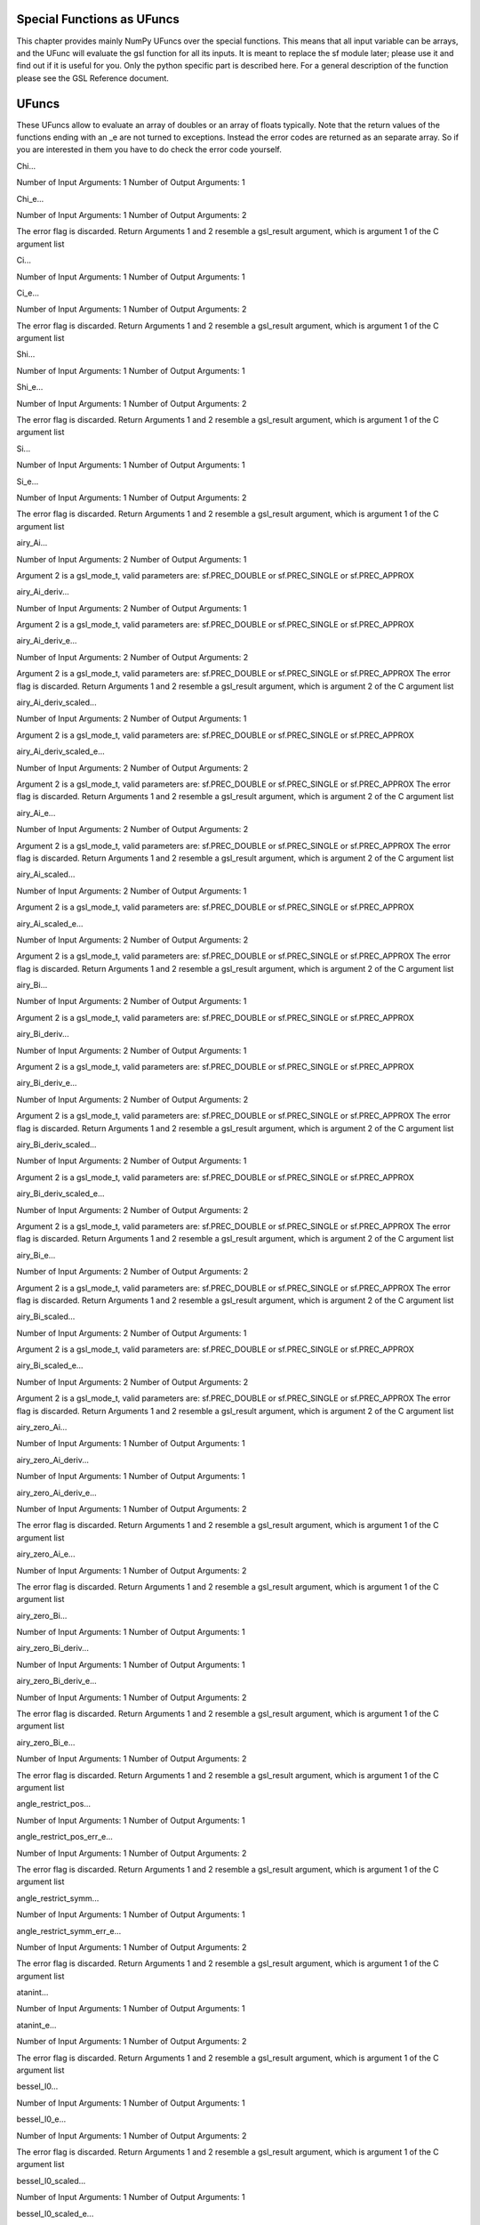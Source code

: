 Special Functions as UFuncs
---------------------------

This chapter provides mainly NumPy UFuncs over the special functions.
This means that all input variable can be arrays, and the UFunc will
evaluate the gsl function for all its inputs. It is meant to replace the
sf module later; please use it and find out if it is useful for you.
Only the python specific part is described here. For a general
description of the function please see the GSL Reference document.

UFuncs
------

These UFuncs allow to evaluate an array of doubles or an array of floats
typically. Note that the return values of the functions ending with an
\_e are not turned to exceptions. Instead the error codes are returned
as an separate array. So if you are interested in them you have to do
check the error code yourself.

Chi...

Number of Input Arguments: 1 Number of Output Arguments: 1

Chi\_e...

Number of Input Arguments: 1 Number of Output Arguments: 2

The error flag is discarded. Return Arguments 1 and 2 resemble a
gsl\_result argument, which is argument 1 of the C argument list

Ci...

Number of Input Arguments: 1 Number of Output Arguments: 1

Ci\_e...

Number of Input Arguments: 1 Number of Output Arguments: 2

The error flag is discarded. Return Arguments 1 and 2 resemble a
gsl\_result argument, which is argument 1 of the C argument list

Shi...

Number of Input Arguments: 1 Number of Output Arguments: 1

Shi\_e...

Number of Input Arguments: 1 Number of Output Arguments: 2

The error flag is discarded. Return Arguments 1 and 2 resemble a
gsl\_result argument, which is argument 1 of the C argument list

Si...

Number of Input Arguments: 1 Number of Output Arguments: 1

Si\_e...

Number of Input Arguments: 1 Number of Output Arguments: 2

The error flag is discarded. Return Arguments 1 and 2 resemble a
gsl\_result argument, which is argument 1 of the C argument list

airy\_Ai...

Number of Input Arguments: 2 Number of Output Arguments: 1

Argument 2 is a gsl\_mode\_t, valid parameters are: sf.PREC\_DOUBLE or
sf.PREC\_SINGLE or sf.PREC\_APPROX

airy\_Ai\_deriv...

Number of Input Arguments: 2 Number of Output Arguments: 1

Argument 2 is a gsl\_mode\_t, valid parameters are: sf.PREC\_DOUBLE or
sf.PREC\_SINGLE or sf.PREC\_APPROX

airy\_Ai\_deriv\_e...

Number of Input Arguments: 2 Number of Output Arguments: 2

Argument 2 is a gsl\_mode\_t, valid parameters are: sf.PREC\_DOUBLE or
sf.PREC\_SINGLE or sf.PREC\_APPROX The error flag is discarded. Return
Arguments 1 and 2 resemble a gsl\_result argument, which is argument 2
of the C argument list

airy\_Ai\_deriv\_scaled...

Number of Input Arguments: 2 Number of Output Arguments: 1

Argument 2 is a gsl\_mode\_t, valid parameters are: sf.PREC\_DOUBLE or
sf.PREC\_SINGLE or sf.PREC\_APPROX

airy\_Ai\_deriv\_scaled\_e...

Number of Input Arguments: 2 Number of Output Arguments: 2

Argument 2 is a gsl\_mode\_t, valid parameters are: sf.PREC\_DOUBLE or
sf.PREC\_SINGLE or sf.PREC\_APPROX The error flag is discarded. Return
Arguments 1 and 2 resemble a gsl\_result argument, which is argument 2
of the C argument list

airy\_Ai\_e...

Number of Input Arguments: 2 Number of Output Arguments: 2

Argument 2 is a gsl\_mode\_t, valid parameters are: sf.PREC\_DOUBLE or
sf.PREC\_SINGLE or sf.PREC\_APPROX The error flag is discarded. Return
Arguments 1 and 2 resemble a gsl\_result argument, which is argument 2
of the C argument list

airy\_Ai\_scaled...

Number of Input Arguments: 2 Number of Output Arguments: 1

Argument 2 is a gsl\_mode\_t, valid parameters are: sf.PREC\_DOUBLE or
sf.PREC\_SINGLE or sf.PREC\_APPROX

airy\_Ai\_scaled\_e...

Number of Input Arguments: 2 Number of Output Arguments: 2

Argument 2 is a gsl\_mode\_t, valid parameters are: sf.PREC\_DOUBLE or
sf.PREC\_SINGLE or sf.PREC\_APPROX The error flag is discarded. Return
Arguments 1 and 2 resemble a gsl\_result argument, which is argument 2
of the C argument list

airy\_Bi...

Number of Input Arguments: 2 Number of Output Arguments: 1

Argument 2 is a gsl\_mode\_t, valid parameters are: sf.PREC\_DOUBLE or
sf.PREC\_SINGLE or sf.PREC\_APPROX

airy\_Bi\_deriv...

Number of Input Arguments: 2 Number of Output Arguments: 1

Argument 2 is a gsl\_mode\_t, valid parameters are: sf.PREC\_DOUBLE or
sf.PREC\_SINGLE or sf.PREC\_APPROX

airy\_Bi\_deriv\_e...

Number of Input Arguments: 2 Number of Output Arguments: 2

Argument 2 is a gsl\_mode\_t, valid parameters are: sf.PREC\_DOUBLE or
sf.PREC\_SINGLE or sf.PREC\_APPROX The error flag is discarded. Return
Arguments 1 and 2 resemble a gsl\_result argument, which is argument 2
of the C argument list

airy\_Bi\_deriv\_scaled...

Number of Input Arguments: 2 Number of Output Arguments: 1

Argument 2 is a gsl\_mode\_t, valid parameters are: sf.PREC\_DOUBLE or
sf.PREC\_SINGLE or sf.PREC\_APPROX

airy\_Bi\_deriv\_scaled\_e...

Number of Input Arguments: 2 Number of Output Arguments: 2

Argument 2 is a gsl\_mode\_t, valid parameters are: sf.PREC\_DOUBLE or
sf.PREC\_SINGLE or sf.PREC\_APPROX The error flag is discarded. Return
Arguments 1 and 2 resemble a gsl\_result argument, which is argument 2
of the C argument list

airy\_Bi\_e...

Number of Input Arguments: 2 Number of Output Arguments: 2

Argument 2 is a gsl\_mode\_t, valid parameters are: sf.PREC\_DOUBLE or
sf.PREC\_SINGLE or sf.PREC\_APPROX The error flag is discarded. Return
Arguments 1 and 2 resemble a gsl\_result argument, which is argument 2
of the C argument list

airy\_Bi\_scaled...

Number of Input Arguments: 2 Number of Output Arguments: 1

Argument 2 is a gsl\_mode\_t, valid parameters are: sf.PREC\_DOUBLE or
sf.PREC\_SINGLE or sf.PREC\_APPROX

airy\_Bi\_scaled\_e...

Number of Input Arguments: 2 Number of Output Arguments: 2

Argument 2 is a gsl\_mode\_t, valid parameters are: sf.PREC\_DOUBLE or
sf.PREC\_SINGLE or sf.PREC\_APPROX The error flag is discarded. Return
Arguments 1 and 2 resemble a gsl\_result argument, which is argument 2
of the C argument list

airy\_zero\_Ai...

Number of Input Arguments: 1 Number of Output Arguments: 1

airy\_zero\_Ai\_deriv...

Number of Input Arguments: 1 Number of Output Arguments: 1

airy\_zero\_Ai\_deriv\_e...

Number of Input Arguments: 1 Number of Output Arguments: 2

The error flag is discarded. Return Arguments 1 and 2 resemble a
gsl\_result argument, which is argument 1 of the C argument list

airy\_zero\_Ai\_e...

Number of Input Arguments: 1 Number of Output Arguments: 2

The error flag is discarded. Return Arguments 1 and 2 resemble a
gsl\_result argument, which is argument 1 of the C argument list

airy\_zero\_Bi...

Number of Input Arguments: 1 Number of Output Arguments: 1

airy\_zero\_Bi\_deriv...

Number of Input Arguments: 1 Number of Output Arguments: 1

airy\_zero\_Bi\_deriv\_e...

Number of Input Arguments: 1 Number of Output Arguments: 2

The error flag is discarded. Return Arguments 1 and 2 resemble a
gsl\_result argument, which is argument 1 of the C argument list

airy\_zero\_Bi\_e...

Number of Input Arguments: 1 Number of Output Arguments: 2

The error flag is discarded. Return Arguments 1 and 2 resemble a
gsl\_result argument, which is argument 1 of the C argument list

angle\_restrict\_pos...

Number of Input Arguments: 1 Number of Output Arguments: 1

angle\_restrict\_pos\_err\_e...

Number of Input Arguments: 1 Number of Output Arguments: 2

The error flag is discarded. Return Arguments 1 and 2 resemble a
gsl\_result argument, which is argument 1 of the C argument list

angle\_restrict\_symm...

Number of Input Arguments: 1 Number of Output Arguments: 1

angle\_restrict\_symm\_err\_e...

Number of Input Arguments: 1 Number of Output Arguments: 2

The error flag is discarded. Return Arguments 1 and 2 resemble a
gsl\_result argument, which is argument 1 of the C argument list

atanint...

Number of Input Arguments: 1 Number of Output Arguments: 1

atanint\_e...

Number of Input Arguments: 1 Number of Output Arguments: 2

The error flag is discarded. Return Arguments 1 and 2 resemble a
gsl\_result argument, which is argument 1 of the C argument list

bessel\_I0...

Number of Input Arguments: 1 Number of Output Arguments: 1

bessel\_I0\_e...

Number of Input Arguments: 1 Number of Output Arguments: 2

The error flag is discarded. Return Arguments 1 and 2 resemble a
gsl\_result argument, which is argument 1 of the C argument list

bessel\_I0\_scaled...

Number of Input Arguments: 1 Number of Output Arguments: 1

bessel\_I0\_scaled\_e...

Number of Input Arguments: 1 Number of Output Arguments: 2

The error flag is discarded. Return Arguments 1 and 2 resemble a
gsl\_result argument, which is argument 1 of the C argument list

bessel\_I1...

Number of Input Arguments: 1 Number of Output Arguments: 1

bessel\_I1\_e...

Number of Input Arguments: 1 Number of Output Arguments: 2

The error flag is discarded. Return Arguments 1 and 2 resemble a
gsl\_result argument, which is argument 1 of the C argument list

bessel\_I1\_scaled...

Number of Input Arguments: 1 Number of Output Arguments: 1

bessel\_I1\_scaled\_e...

Number of Input Arguments: 1 Number of Output Arguments: 2

The error flag is discarded. Return Arguments 1 and 2 resemble a
gsl\_result argument, which is argument 1 of the C argument list

bessel\_In...

Number of Input Arguments: 2 Number of Output Arguments: 1

bessel\_In\_e...

Number of Input Arguments: 2 Number of Output Arguments: 2

The error flag is discarded. Return Arguments 1 and 2 resemble a
gsl\_result argument, which is argument 2 of the C argument list

bessel\_In\_scaled...

Number of Input Arguments: 2 Number of Output Arguments: 1

bessel\_In\_scaled\_e...

Number of Input Arguments: 2 Number of Output Arguments: 2

The error flag is discarded. Return Arguments 1 and 2 resemble a
gsl\_result argument, which is argument 2 of the C argument list

bessel\_Inu...

Number of Input Arguments: 2 Number of Output Arguments: 1

bessel\_Inu\_e...

Number of Input Arguments: 2 Number of Output Arguments: 2

The error flag is discarded. Return Arguments 1 and 2 resemble a
gsl\_result argument, which is argument 2 of the C argument list

bessel\_Inu\_scaled...

Number of Input Arguments: 2 Number of Output Arguments: 1

bessel\_Inu\_scaled\_e...

Number of Input Arguments: 2 Number of Output Arguments: 2

The error flag is discarded. Return Arguments 1 and 2 resemble a
gsl\_result argument, which is argument 2 of the C argument list

bessel\_J0...

Number of Input Arguments: 1 Number of Output Arguments: 1

bessel\_J0\_e...

Number of Input Arguments: 1 Number of Output Arguments: 2

The error flag is discarded. Return Arguments 1 and 2 resemble a
gsl\_result argument, which is argument 1 of the C argument list

bessel\_J1...

Number of Input Arguments: 1 Number of Output Arguments: 1

bessel\_J1\_e...

Number of Input Arguments: 1 Number of Output Arguments: 2

The error flag is discarded. Return Arguments 1 and 2 resemble a
gsl\_result argument, which is argument 1 of the C argument list

bessel\_Jn...

Number of Input Arguments: 2 Number of Output Arguments: 1

bessel\_Jn\_e...

Number of Input Arguments: 2 Number of Output Arguments: 2

The error flag is discarded. Return Arguments 1 and 2 resemble a
gsl\_result argument, which is argument 2 of the C argument list

bessel\_Jnu...

Number of Input Arguments: 2 Number of Output Arguments: 1

bessel\_Jnu\_e...

Number of Input Arguments: 2 Number of Output Arguments: 2

The error flag is discarded. Return Arguments 1 and 2 resemble a
gsl\_result argument, which is argument 2 of the C argument list

bessel\_K0...

Number of Input Arguments: 1 Number of Output Arguments: 1

bessel\_K0\_e...

Number of Input Arguments: 1 Number of Output Arguments: 2

The error flag is discarded. Return Arguments 1 and 2 resemble a
gsl\_result argument, which is argument 1 of the C argument list

bessel\_K0\_scaled...

Number of Input Arguments: 1 Number of Output Arguments: 1

bessel\_K0\_scaled\_e...

Number of Input Arguments: 1 Number of Output Arguments: 2

The error flag is discarded. Return Arguments 1 and 2 resemble a
gsl\_result argument, which is argument 1 of the C argument list

bessel\_K1...

Number of Input Arguments: 1 Number of Output Arguments: 1

bessel\_K1\_e...

Number of Input Arguments: 1 Number of Output Arguments: 2

The error flag is discarded. Return Arguments 1 and 2 resemble a
gsl\_result argument, which is argument 1 of the C argument list

bessel\_K1\_scaled...

Number of Input Arguments: 1 Number of Output Arguments: 1

bessel\_K1\_scaled\_e...

Number of Input Arguments: 1 Number of Output Arguments: 2

The error flag is discarded. Return Arguments 1 and 2 resemble a
gsl\_result argument, which is argument 1 of the C argument list

bessel\_Kn...

Number of Input Arguments: 2 Number of Output Arguments: 1

bessel\_Kn\_e...

Number of Input Arguments: 2 Number of Output Arguments: 2

The error flag is discarded. Return Arguments 1 and 2 resemble a
gsl\_result argument, which is argument 2 of the C argument list

bessel\_Kn\_scaled...

Number of Input Arguments: 2 Number of Output Arguments: 1

bessel\_Kn\_scaled\_e...

Number of Input Arguments: 2 Number of Output Arguments: 2

The error flag is discarded. Return Arguments 1 and 2 resemble a
gsl\_result argument, which is argument 2 of the C argument list

bessel\_Knu...

Number of Input Arguments: 2 Number of Output Arguments: 1

bessel\_Knu\_e...

Number of Input Arguments: 2 Number of Output Arguments: 2

The error flag is discarded. Return Arguments 1 and 2 resemble a
gsl\_result argument, which is argument 2 of the C argument list

bessel\_Knu\_scaled...

Number of Input Arguments: 2 Number of Output Arguments: 1

bessel\_Knu\_scaled\_e...

Number of Input Arguments: 2 Number of Output Arguments: 2

The error flag is discarded. Return Arguments 1 and 2 resemble a
gsl\_result argument, which is argument 2 of the C argument list

bessel\_Y0...

Number of Input Arguments: 1 Number of Output Arguments: 1

bessel\_Y0\_e...

Number of Input Arguments: 1 Number of Output Arguments: 2

The error flag is discarded. Return Arguments 1 and 2 resemble a
gsl\_result argument, which is argument 1 of the C argument list

bessel\_Y1...

Number of Input Arguments: 1 Number of Output Arguments: 1

bessel\_Y1\_e...

Number of Input Arguments: 1 Number of Output Arguments: 2

The error flag is discarded. Return Arguments 1 and 2 resemble a
gsl\_result argument, which is argument 1 of the C argument list

bessel\_Yn...

Number of Input Arguments: 2 Number of Output Arguments: 1

bessel\_Yn\_e...

Number of Input Arguments: 2 Number of Output Arguments: 2

The error flag is discarded. Return Arguments 1 and 2 resemble a
gsl\_result argument, which is argument 2 of the C argument list

bessel\_Ynu...

Number of Input Arguments: 2 Number of Output Arguments: 1

bessel\_Ynu\_e...

Number of Input Arguments: 2 Number of Output Arguments: 2

The error flag is discarded. Return Arguments 1 and 2 resemble a
gsl\_result argument, which is argument 2 of the C argument list

bessel\_i0\_scaled...

Number of Input Arguments: 1 Number of Output Arguments: 1

bessel\_i0\_scaled\_e...

Number of Input Arguments: 1 Number of Output Arguments: 2

The error flag is discarded. Return Arguments 1 and 2 resemble a
gsl\_result argument, which is argument 1 of the C argument list

bessel\_i1\_scaled...

Number of Input Arguments: 1 Number of Output Arguments: 1

bessel\_i1\_scaled\_e...

Number of Input Arguments: 1 Number of Output Arguments: 2

The error flag is discarded. Return Arguments 1 and 2 resemble a
gsl\_result argument, which is argument 1 of the C argument list

bessel\_i2\_scaled...

Number of Input Arguments: 1 Number of Output Arguments: 1

bessel\_i2\_scaled\_e...

Number of Input Arguments: 1 Number of Output Arguments: 2

The error flag is discarded. Return Arguments 1 and 2 resemble a
gsl\_result argument, which is argument 1 of the C argument list

bessel\_il\_scaled...

Number of Input Arguments: 2 Number of Output Arguments: 1

bessel\_il\_scaled\_e...

Number of Input Arguments: 2 Number of Output Arguments: 2

The error flag is discarded. Return Arguments 1 and 2 resemble a
gsl\_result argument, which is argument 2 of the C argument list

bessel\_j0...

Number of Input Arguments: 1 Number of Output Arguments: 1

bessel\_j0\_e...

Number of Input Arguments: 1 Number of Output Arguments: 2

The error flag is discarded. Return Arguments 1 and 2 resemble a
gsl\_result argument, which is argument 1 of the C argument list

bessel\_j1...

Number of Input Arguments: 1 Number of Output Arguments: 1

bessel\_j1\_e...

Number of Input Arguments: 1 Number of Output Arguments: 2

The error flag is discarded. Return Arguments 1 and 2 resemble a
gsl\_result argument, which is argument 1 of the C argument list

bessel\_j2...

Number of Input Arguments: 1 Number of Output Arguments: 1

bessel\_j2\_e...

Number of Input Arguments: 1 Number of Output Arguments: 2

The error flag is discarded. Return Arguments 1 and 2 resemble a
gsl\_result argument, which is argument 1 of the C argument list

bessel\_jl...

Number of Input Arguments: 2 Number of Output Arguments: 1

bessel\_jl\_e...

Number of Input Arguments: 2 Number of Output Arguments: 2

The error flag is discarded. Return Arguments 1 and 2 resemble a
gsl\_result argument, which is argument 2 of the C argument list

bessel\_k0\_scaled...

Number of Input Arguments: 1 Number of Output Arguments: 1

bessel\_k0\_scaled\_e...

Number of Input Arguments: 1 Number of Output Arguments: 2

The error flag is discarded. Return Arguments 1 and 2 resemble a
gsl\_result argument, which is argument 1 of the C argument list

bessel\_k1\_scaled...

Number of Input Arguments: 1 Number of Output Arguments: 1

bessel\_k1\_scaled\_e...

Number of Input Arguments: 1 Number of Output Arguments: 2

The error flag is discarded. Return Arguments 1 and 2 resemble a
gsl\_result argument, which is argument 1 of the C argument list

bessel\_k2\_scaled...

Number of Input Arguments: 1 Number of Output Arguments: 1

bessel\_k2\_scaled\_e...

Number of Input Arguments: 1 Number of Output Arguments: 2

The error flag is discarded. Return Arguments 1 and 2 resemble a
gsl\_result argument, which is argument 1 of the C argument list

bessel\_kl\_scaled...

Number of Input Arguments: 2 Number of Output Arguments: 1

bessel\_kl\_scaled\_e...

Number of Input Arguments: 2 Number of Output Arguments: 2

The error flag is discarded. Return Arguments 1 and 2 resemble a
gsl\_result argument, which is argument 2 of the C argument list

bessel\_lnKnu...

Number of Input Arguments: 2 Number of Output Arguments: 1

bessel\_lnKnu\_e...

Number of Input Arguments: 2 Number of Output Arguments: 2

The error flag is discarded. Return Arguments 1 and 2 resemble a
gsl\_result argument, which is argument 2 of the C argument list

bessel\_y0...

Number of Input Arguments: 1 Number of Output Arguments: 1

bessel\_y0\_e...

Number of Input Arguments: 1 Number of Output Arguments: 2

The error flag is discarded. Return Arguments 1 and 2 resemble a
gsl\_result argument, which is argument 1 of the C argument list

bessel\_y1...

Number of Input Arguments: 1 Number of Output Arguments: 1

bessel\_y1\_e...

Number of Input Arguments: 1 Number of Output Arguments: 2

The error flag is discarded. Return Arguments 1 and 2 resemble a
gsl\_result argument, which is argument 1 of the C argument list

bessel\_y2...

Number of Input Arguments: 1 Number of Output Arguments: 1

bessel\_y2\_e...

Number of Input Arguments: 1 Number of Output Arguments: 2

The error flag is discarded. Return Arguments 1 and 2 resemble a
gsl\_result argument, which is argument 1 of the C argument list

bessel\_yl...

Number of Input Arguments: 2 Number of Output Arguments: 1

bessel\_yl\_e...

Number of Input Arguments: 2 Number of Output Arguments: 2

The error flag is discarded. Return Arguments 1 and 2 resemble a
gsl\_result argument, which is argument 2 of the C argument list

bessel\_zero\_J0...

Number of Input Arguments: 1 Number of Output Arguments: 1

bessel\_zero\_J0\_e...

Number of Input Arguments: 1 Number of Output Arguments: 2

The error flag is discarded. Return Arguments 1 and 2 resemble a
gsl\_result argument, which is argument 1 of the C argument list

bessel\_zero\_J1...

Number of Input Arguments: 1 Number of Output Arguments: 1

bessel\_zero\_J1\_e...

Number of Input Arguments: 1 Number of Output Arguments: 2

The error flag is discarded. Return Arguments 1 and 2 resemble a
gsl\_result argument, which is argument 1 of the C argument list

bessel\_zero\_Jnu...

Number of Input Arguments: 2 Number of Output Arguments: 1

bessel\_zero\_Jnu\_e...

Number of Input Arguments: 2 Number of Output Arguments: 2

The error flag is discarded. Return Arguments 1 and 2 resemble a
gsl\_result argument, which is argument 2 of the C argument list

beta...

Number of Input Arguments: 2 Number of Output Arguments: 1

beta\_e...

Number of Input Arguments: 2 Number of Output Arguments: 2

The error flag is discarded. Return Arguments 1 and 2 resemble a
gsl\_result argument, which is argument 2 of the C argument list

beta\_inc...

Number of Input Arguments: 3 Number of Output Arguments: 1

beta\_inc\_e...

Number of Input Arguments: 3 Number of Output Arguments: 2

The error flag is discarded. Return Arguments 1 and 2 resemble a
gsl\_result argument, which is argument 3 of the C argument list

choose...

Number of Input Arguments: 2 Number of Output Arguments: 1

choose\_e...

Number of Input Arguments: 2 Number of Output Arguments: 2

The error flag is discarded. Return Arguments 1 and 2 resemble a
gsl\_result argument, which is argument 2 of the C argument list

clausen...

Number of Input Arguments: 1 Number of Output Arguments: 1

clausen\_e...

Number of Input Arguments: 1 Number of Output Arguments: 2

The error flag is discarded. Return Arguments 1 and 2 resemble a
gsl\_result argument, which is argument 1 of the C argument list

conicalP\_0...

Number of Input Arguments: 2 Number of Output Arguments: 1

conicalP\_0\_e...

Number of Input Arguments: 2 Number of Output Arguments: 2

The error flag is discarded. Return Arguments 1 and 2 resemble a
gsl\_result argument, which is argument 2 of the C argument list

conicalP\_1...

Number of Input Arguments: 2 Number of Output Arguments: 1

conicalP\_1\_e...

Number of Input Arguments: 2 Number of Output Arguments: 2

The error flag is discarded. Return Arguments 1 and 2 resemble a
gsl\_result argument, which is argument 2 of the C argument list

conicalP\_cyl\_reg...

Number of Input Arguments: 3 Number of Output Arguments: 1

conicalP\_cyl\_reg\_e...

Number of Input Arguments: 3 Number of Output Arguments: 2

The error flag is discarded. Return Arguments 1 and 2 resemble a
gsl\_result argument, which is argument 3 of the C argument list

conicalP\_half...

Number of Input Arguments: 2 Number of Output Arguments: 1

conicalP\_half\_e...

Number of Input Arguments: 2 Number of Output Arguments: 2

The error flag is discarded. Return Arguments 1 and 2 resemble a
gsl\_result argument, which is argument 2 of the C argument list

conicalP\_mhalf...

Number of Input Arguments: 2 Number of Output Arguments: 1

conicalP\_mhalf\_e...

Number of Input Arguments: 2 Number of Output Arguments: 2

The error flag is discarded. Return Arguments 1 and 2 resemble a
gsl\_result argument, which is argument 2 of the C argument list

conicalP\_sph\_reg...

Number of Input Arguments: 3 Number of Output Arguments: 1

conicalP\_sph\_reg\_e...

Number of Input Arguments: 3 Number of Output Arguments: 2

The error flag is discarded. Return Arguments 1 and 2 resemble a
gsl\_result argument, which is argument 3 of the C argument list

cos...

Number of Input Arguments: 1 Number of Output Arguments: 1

cos\_e...

Number of Input Arguments: 1 Number of Output Arguments: 2

The error flag is discarded. Return Arguments 1 and 2 resemble a
gsl\_result argument, which is argument 1 of the C argument list

cos\_err\_e...

Number of Input Arguments: 2 Number of Output Arguments: 2

The error flag is discarded. Return Arguments 1 and 2 resemble a
gsl\_result argument, which is argument 2 of the C argument list

coulomb\_CL\_e...

Number of Input Arguments: 2 Number of Output Arguments: 2

The error flag is discarded. Return Arguments 1 and 2 resemble a
gsl\_result argument, which is argument 2 of the C argument list

coulomb\_wave\_FG\_e...

Number of Input Arguments: 4 Number of Output Arguments: 10

The error flag is discarded. Return Arguments 1 and 2 resemble a
gsl\_result argument, which is argument 4 of the C argument list Return
Arguments 3 and 4 resemble a gsl\_result argument, which is argument 5
of the C argument list Return Arguments 5 and 6 resemble a gsl\_result
argument, which is argument 6 of the C argument list Return Arguments 7
and 8 resemble a gsl\_result argument, which is argument 7 of the C
argument list

coupling\_3j...

Number of Input Arguments: 6 Number of Output Arguments: 1

coupling\_3j\_e...

Number of Input Arguments: 6 Number of Output Arguments: 2

The error flag is discarded. Return Arguments 1 and 2 resemble a
gsl\_result argument, which is argument 6 of the C argument list

coupling\_6j...

Number of Input Arguments: 6 Number of Output Arguments: 1

coupling\_6j\_e...

Number of Input Arguments: 6 Number of Output Arguments: 2

The error flag is discarded. Return Arguments 1 and 2 resemble a
gsl\_result argument, which is argument 6 of the C argument list

coupling\_9j...

Number of Input Arguments: 9 Number of Output Arguments: 1

coupling\_9j\_e...

Number of Input Arguments: 9 Number of Output Arguments: 2

The error flag is discarded. Return Arguments 1 and 2 resemble a
gsl\_result argument, which is argument 9 of the C argument list

coupling\_RacahW...

Number of Input Arguments: 6 Number of Output Arguments: 1

coupling\_RacahW\_e...

Number of Input Arguments: 6 Number of Output Arguments: 2

The error flag is discarded. Return Arguments 1 and 2 resemble a
gsl\_result argument, which is argument 6 of the C argument list

dawson...

Number of Input Arguments: 1 Number of Output Arguments: 1

dawson\_e...

Number of Input Arguments: 1 Number of Output Arguments: 2

The error flag is discarded. Return Arguments 1 and 2 resemble a
gsl\_result argument, which is argument 1 of the C argument list

debye\_1...

Number of Input Arguments: 1 Number of Output Arguments: 1

debye\_1\_e...

Number of Input Arguments: 1 Number of Output Arguments: 2

The error flag is discarded. Return Arguments 1 and 2 resemble a
gsl\_result argument, which is argument 1 of the C argument list

debye\_2...

Number of Input Arguments: 1 Number of Output Arguments: 1

debye\_2\_e...

Number of Input Arguments: 1 Number of Output Arguments: 2

The error flag is discarded. Return Arguments 1 and 2 resemble a
gsl\_result argument, which is argument 1 of the C argument list

debye\_3...

Number of Input Arguments: 1 Number of Output Arguments: 1

debye\_3\_e...

Number of Input Arguments: 1 Number of Output Arguments: 2

The error flag is discarded. Return Arguments 1 and 2 resemble a
gsl\_result argument, which is argument 1 of the C argument list

debye\_4...

Number of Input Arguments: 1 Number of Output Arguments: 1

debye\_4\_e...

Number of Input Arguments: 1 Number of Output Arguments: 2

The error flag is discarded. Return Arguments 1 and 2 resemble a
gsl\_result argument, which is argument 1 of the C argument list

dilog...

Number of Input Arguments: 1 Number of Output Arguments: 1

dilog\_e...

Number of Input Arguments: 1 Number of Output Arguments: 2

The error flag is discarded. Return Arguments 1 and 2 resemble a
gsl\_result argument, which is argument 1 of the C argument list

doublefact...

Number of Input Arguments: 1 Number of Output Arguments: 1

doublefact\_e...

Number of Input Arguments: 1 Number of Output Arguments: 2

The error flag is discarded. Return Arguments 1 and 2 resemble a
gsl\_result argument, which is argument 1 of the C argument list

ellint\_D...

Number of Input Arguments: 4 Number of Output Arguments: 1

Argument 4 is a gsl\_mode\_t, valid parameters are: sf.PREC\_DOUBLE or
sf.PREC\_SINGLE or sf.PREC\_APPROX

ellint\_D\_e...

Number of Input Arguments: 4 Number of Output Arguments: 2

Argument 4 is a gsl\_mode\_t, valid parameters are: sf.PREC\_DOUBLE or
sf.PREC\_SINGLE or sf.PREC\_APPROX The error flag is discarded. Return
Arguments 1 and 2 resemble a gsl\_result argument, which is argument 4
of the C argument list

ellint\_E...

Number of Input Arguments: 3 Number of Output Arguments: 1

Argument 3 is a gsl\_mode\_t, valid parameters are: sf.PREC\_DOUBLE or
sf.PREC\_SINGLE or sf.PREC\_APPROX

ellint\_E\_e...

Number of Input Arguments: 3 Number of Output Arguments: 2

Argument 3 is a gsl\_mode\_t, valid parameters are: sf.PREC\_DOUBLE or
sf.PREC\_SINGLE or sf.PREC\_APPROX The error flag is discarded. Return
Arguments 1 and 2 resemble a gsl\_result argument, which is argument 3
of the C argument list

ellint\_Ecomp...

Number of Input Arguments: 2 Number of Output Arguments: 1

Argument 2 is a gsl\_mode\_t, valid parameters are: sf.PREC\_DOUBLE or
sf.PREC\_SINGLE or sf.PREC\_APPROX

ellint\_Ecomp\_e...

Number of Input Arguments: 2 Number of Output Arguments: 2

Argument 2 is a gsl\_mode\_t, valid parameters are: sf.PREC\_DOUBLE or
sf.PREC\_SINGLE or sf.PREC\_APPROX The error flag is discarded. Return
Arguments 1 and 2 resemble a gsl\_result argument, which is argument 2
of the C argument list

ellint\_F...

Number of Input Arguments: 3 Number of Output Arguments: 1

Argument 3 is a gsl\_mode\_t, valid parameters are: sf.PREC\_DOUBLE or
sf.PREC\_SINGLE or sf.PREC\_APPROX

ellint\_F\_e...

Number of Input Arguments: 3 Number of Output Arguments: 2

Argument 3 is a gsl\_mode\_t, valid parameters are: sf.PREC\_DOUBLE or
sf.PREC\_SINGLE or sf.PREC\_APPROX The error flag is discarded. Return
Arguments 1 and 2 resemble a gsl\_result argument, which is argument 3
of the C argument list

ellint\_Kcomp...

Number of Input Arguments: 2 Number of Output Arguments: 1

Argument 2 is a gsl\_mode\_t, valid parameters are: sf.PREC\_DOUBLE or
sf.PREC\_SINGLE or sf.PREC\_APPROX

ellint\_Kcomp\_e...

Number of Input Arguments: 2 Number of Output Arguments: 2

Argument 2 is a gsl\_mode\_t, valid parameters are: sf.PREC\_DOUBLE or
sf.PREC\_SINGLE or sf.PREC\_APPROX The error flag is discarded. Return
Arguments 1 and 2 resemble a gsl\_result argument, which is argument 2
of the C argument list

ellint\_P...

Number of Input Arguments: 4 Number of Output Arguments: 1

Argument 4 is a gsl\_mode\_t, valid parameters are: sf.PREC\_DOUBLE or
sf.PREC\_SINGLE or sf.PREC\_APPROX

ellint\_P\_e...

Number of Input Arguments: 4 Number of Output Arguments: 2

Argument 4 is a gsl\_mode\_t, valid parameters are: sf.PREC\_DOUBLE or
sf.PREC\_SINGLE or sf.PREC\_APPROX The error flag is discarded. Return
Arguments 1 and 2 resemble a gsl\_result argument, which is argument 4
of the C argument list

ellint\_RC...

Number of Input Arguments: 3 Number of Output Arguments: 1

Argument 3 is a gsl\_mode\_t, valid parameters are: sf.PREC\_DOUBLE or
sf.PREC\_SINGLE or sf.PREC\_APPROX

ellint\_RC\_e...

Number of Input Arguments: 3 Number of Output Arguments: 2

Argument 3 is a gsl\_mode\_t, valid parameters are: sf.PREC\_DOUBLE or
sf.PREC\_SINGLE or sf.PREC\_APPROX The error flag is discarded. Return
Arguments 1 and 2 resemble a gsl\_result argument, which is argument 3
of the C argument list

ellint\_RD...

Number of Input Arguments: 4 Number of Output Arguments: 1

Argument 4 is a gsl\_mode\_t, valid parameters are: sf.PREC\_DOUBLE or
sf.PREC\_SINGLE or sf.PREC\_APPROX

ellint\_RD\_e...

Number of Input Arguments: 4 Number of Output Arguments: 2

Argument 4 is a gsl\_mode\_t, valid parameters are: sf.PREC\_DOUBLE or
sf.PREC\_SINGLE or sf.PREC\_APPROX The error flag is discarded. Return
Arguments 1 and 2 resemble a gsl\_result argument, which is argument 4
of the C argument list

ellint\_RF...

Number of Input Arguments: 4 Number of Output Arguments: 1

Argument 4 is a gsl\_mode\_t, valid parameters are: sf.PREC\_DOUBLE or
sf.PREC\_SINGLE or sf.PREC\_APPROX

ellint\_RF\_e...

Number of Input Arguments: 4 Number of Output Arguments: 2

Argument 4 is a gsl\_mode\_t, valid parameters are: sf.PREC\_DOUBLE or
sf.PREC\_SINGLE or sf.PREC\_APPROX The error flag is discarded. Return
Arguments 1 and 2 resemble a gsl\_result argument, which is argument 4
of the C argument list

ellint\_RJ...

Number of Input Arguments: 5 Number of Output Arguments: 1

Argument 5 is a gsl\_mode\_t, valid parameters are: sf.PREC\_DOUBLE or
sf.PREC\_SINGLE or sf.PREC\_APPROX

ellint\_RJ\_e...

Number of Input Arguments: 5 Number of Output Arguments: 2

Argument 5 is a gsl\_mode\_t, valid parameters are: sf.PREC\_DOUBLE or
sf.PREC\_SINGLE or sf.PREC\_APPROX The error flag is discarded. Return
Arguments 1 and 2 resemble a gsl\_result argument, which is argument 5
of the C argument list

elljac\_e...

Number of Input Arguments: 2 Number of Output Arguments: 3

The error flag is discarded.

erf...

Number of Input Arguments: 1 Number of Output Arguments: 1

erf\_Q...

Number of Input Arguments: 1 Number of Output Arguments: 1

erf\_Q\_e...

Number of Input Arguments: 1 Number of Output Arguments: 2

The error flag is discarded. Return Arguments 1 and 2 resemble a
gsl\_result argument, which is argument 1 of the C argument list

erf\_Z...

Number of Input Arguments: 1 Number of Output Arguments: 1

erf\_Z\_e...

Number of Input Arguments: 1 Number of Output Arguments: 2

The error flag is discarded. Return Arguments 1 and 2 resemble a
gsl\_result argument, which is argument 1 of the C argument list

erf\_e...

Number of Input Arguments: 1 Number of Output Arguments: 2

The error flag is discarded. Return Arguments 1 and 2 resemble a
gsl\_result argument, which is argument 1 of the C argument list

erfc...

Number of Input Arguments: 1 Number of Output Arguments: 1

erfc\_e...

Number of Input Arguments: 1 Number of Output Arguments: 2

The error flag is discarded. Return Arguments 1 and 2 resemble a
gsl\_result argument, which is argument 1 of the C argument list

eta...

Number of Input Arguments: 1 Number of Output Arguments: 1

eta\_e...

Number of Input Arguments: 1 Number of Output Arguments: 2

The error flag is discarded. Return Arguments 1 and 2 resemble a
gsl\_result argument, which is argument 1 of the C argument list

eta\_int...

Number of Input Arguments: 1 Number of Output Arguments: 1

eta\_int\_e...

Number of Input Arguments: 1 Number of Output Arguments: 2

The error flag is discarded. Return Arguments 1 and 2 resemble a
gsl\_result argument, which is argument 1 of the C argument list

expint\_3...

Number of Input Arguments: 1 Number of Output Arguments: 1

expint\_3\_e...

Number of Input Arguments: 1 Number of Output Arguments: 2

The error flag is discarded. Return Arguments 1 and 2 resemble a
gsl\_result argument, which is argument 1 of the C argument list

expint\_E1...

Number of Input Arguments: 1 Number of Output Arguments: 1

expint\_E1\_e...

Number of Input Arguments: 1 Number of Output Arguments: 2

The error flag is discarded. Return Arguments 1 and 2 resemble a
gsl\_result argument, which is argument 1 of the C argument list

expint\_E1\_scaled...

Number of Input Arguments: 1 Number of Output Arguments: 1

expint\_E1\_scaled\_e...

Number of Input Arguments: 1 Number of Output Arguments: 2

The error flag is discarded. Return Arguments 1 and 2 resemble a
gsl\_result argument, which is argument 1 of the C argument list

expint\_E2...

Number of Input Arguments: 1 Number of Output Arguments: 1

expint\_E2\_e...

Number of Input Arguments: 1 Number of Output Arguments: 2

The error flag is discarded. Return Arguments 1 and 2 resemble a
gsl\_result argument, which is argument 1 of the C argument list

expint\_E2\_scaled...

Number of Input Arguments: 1 Number of Output Arguments: 1

expint\_E2\_scaled\_e...

Number of Input Arguments: 1 Number of Output Arguments: 2

The error flag is discarded. Return Arguments 1 and 2 resemble a
gsl\_result argument, which is argument 1 of the C argument list

expint\_Ei...

Number of Input Arguments: 1 Number of Output Arguments: 1

expint\_Ei\_e...

Number of Input Arguments: 1 Number of Output Arguments: 2

The error flag is discarded. Return Arguments 1 and 2 resemble a
gsl\_result argument, which is argument 1 of the C argument list

expint\_Ei\_scaled...

Number of Input Arguments: 1 Number of Output Arguments: 1

expint\_Ei\_scaled\_e...

Number of Input Arguments: 1 Number of Output Arguments: 2

The error flag is discarded. Return Arguments 1 and 2 resemble a
gsl\_result argument, which is argument 1 of the C argument list

fact...

Number of Input Arguments: 1 Number of Output Arguments: 1

fact\_e...

Number of Input Arguments: 1 Number of Output Arguments: 2

The error flag is discarded. Return Arguments 1 and 2 resemble a
gsl\_result argument, which is argument 1 of the C argument list

fermi\_dirac\_0...

Number of Input Arguments: 1 Number of Output Arguments: 1

fermi\_dirac\_0\_e...

Number of Input Arguments: 1 Number of Output Arguments: 2

The error flag is discarded. Return Arguments 1 and 2 resemble a
gsl\_result argument, which is argument 1 of the C argument list

fermi\_dirac\_1...

Number of Input Arguments: 1 Number of Output Arguments: 1

fermi\_dirac\_1\_e...

Number of Input Arguments: 1 Number of Output Arguments: 2

The error flag is discarded. Return Arguments 1 and 2 resemble a
gsl\_result argument, which is argument 1 of the C argument list

fermi\_dirac\_2...

Number of Input Arguments: 1 Number of Output Arguments: 1

fermi\_dirac\_2\_e...

Number of Input Arguments: 1 Number of Output Arguments: 2

The error flag is discarded. Return Arguments 1 and 2 resemble a
gsl\_result argument, which is argument 1 of the C argument list

fermi\_dirac\_3half...

Number of Input Arguments: 1 Number of Output Arguments: 1

fermi\_dirac\_3half\_e...

Number of Input Arguments: 1 Number of Output Arguments: 2

The error flag is discarded. Return Arguments 1 and 2 resemble a
gsl\_result argument, which is argument 1 of the C argument list

fermi\_dirac\_half...

Number of Input Arguments: 1 Number of Output Arguments: 1

fermi\_dirac\_half\_e...

Number of Input Arguments: 1 Number of Output Arguments: 2

The error flag is discarded. Return Arguments 1 and 2 resemble a
gsl\_result argument, which is argument 1 of the C argument list

fermi\_dirac\_inc\_0...

Number of Input Arguments: 2 Number of Output Arguments: 1

fermi\_dirac\_inc\_0\_e...

Number of Input Arguments: 2 Number of Output Arguments: 2

The error flag is discarded. Return Arguments 1 and 2 resemble a
gsl\_result argument, which is argument 2 of the C argument list

fermi\_dirac\_int...

Number of Input Arguments: 2 Number of Output Arguments: 1

fermi\_dirac\_int\_e...

Number of Input Arguments: 2 Number of Output Arguments: 2

The error flag is discarded. Return Arguments 1 and 2 resemble a
gsl\_result argument, which is argument 2 of the C argument list

fermi\_dirac\_m1...

Number of Input Arguments: 1 Number of Output Arguments: 1

fermi\_dirac\_m1\_e...

Number of Input Arguments: 1 Number of Output Arguments: 2

The error flag is discarded. Return Arguments 1 and 2 resemble a
gsl\_result argument, which is argument 1 of the C argument list

fermi\_dirac\_mhalf...

Number of Input Arguments: 1 Number of Output Arguments: 1

fermi\_dirac\_mhalf\_e...

Number of Input Arguments: 1 Number of Output Arguments: 2

The error flag is discarded. Return Arguments 1 and 2 resemble a
gsl\_result argument, which is argument 1 of the C argument list

gamma...

Number of Input Arguments: 1 Number of Output Arguments: 1

gamma\_e...

Number of Input Arguments: 1 Number of Output Arguments: 2

The error flag is discarded. Return Arguments 1 and 2 resemble a
gsl\_result argument, which is argument 1 of the C argument list

gamma\_inc\_P...

Number of Input Arguments: 2 Number of Output Arguments: 1

gamma\_inc\_P\_e...

Number of Input Arguments: 2 Number of Output Arguments: 2

The error flag is discarded. Return Arguments 1 and 2 resemble a
gsl\_result argument, which is argument 2 of the C argument list

gamma\_inc\_Q...

Number of Input Arguments: 2 Number of Output Arguments: 1

gamma\_inc\_Q\_e...

Number of Input Arguments: 2 Number of Output Arguments: 2

The error flag is discarded. Return Arguments 1 and 2 resemble a
gsl\_result argument, which is argument 2 of the C argument list

gammainv...

Number of Input Arguments: 1 Number of Output Arguments: 1

gammainv\_e...

Number of Input Arguments: 1 Number of Output Arguments: 2

The error flag is discarded. Return Arguments 1 and 2 resemble a
gsl\_result argument, which is argument 1 of the C argument list

gammastar...

Number of Input Arguments: 1 Number of Output Arguments: 1

gammastar\_e...

Number of Input Arguments: 1 Number of Output Arguments: 2

The error flag is discarded. Return Arguments 1 and 2 resemble a
gsl\_result argument, which is argument 1 of the C argument list

gegenpoly\_1...

Number of Input Arguments: 2 Number of Output Arguments: 1

gegenpoly\_1\_e...

Number of Input Arguments: 2 Number of Output Arguments: 2

The error flag is discarded. Return Arguments 1 and 2 resemble a
gsl\_result argument, which is argument 2 of the C argument list

gegenpoly\_2...

Number of Input Arguments: 2 Number of Output Arguments: 1

gegenpoly\_2\_e...

Number of Input Arguments: 2 Number of Output Arguments: 2

The error flag is discarded. Return Arguments 1 and 2 resemble a
gsl\_result argument, which is argument 2 of the C argument list

gegenpoly\_3...

Number of Input Arguments: 2 Number of Output Arguments: 1

gegenpoly\_3\_e...

Number of Input Arguments: 2 Number of Output Arguments: 2

The error flag is discarded. Return Arguments 1 and 2 resemble a
gsl\_result argument, which is argument 2 of the C argument list

gegenpoly\_n...

Number of Input Arguments: 3 Number of Output Arguments: 1

gegenpoly\_n\_e...

Number of Input Arguments: 3 Number of Output Arguments: 2

The error flag is discarded. Return Arguments 1 and 2 resemble a
gsl\_result argument, which is argument 3 of the C argument list

hydrogenicR...

Number of Input Arguments: 4 Number of Output Arguments: 1

hydrogenicR\_1...

Number of Input Arguments: 2 Number of Output Arguments: 1

hydrogenicR\_1\_e...

Number of Input Arguments: 2 Number of Output Arguments: 2

The error flag is discarded. Return Arguments 1 and 2 resemble a
gsl\_result argument, which is argument 2 of the C argument list

hydrogenicR\_e...

Number of Input Arguments: 4 Number of Output Arguments: 2

The error flag is discarded. Return Arguments 1 and 2 resemble a
gsl\_result argument, which is argument 4 of the C argument list

hyperg\_0F1...

Number of Input Arguments: 2 Number of Output Arguments: 1

hyperg\_0F1\_e...

Number of Input Arguments: 2 Number of Output Arguments: 2

The error flag is discarded. Return Arguments 1 and 2 resemble a
gsl\_result argument, which is argument 2 of the C argument list

hyperg\_1F1...

Number of Input Arguments: 3 Number of Output Arguments: 1

hyperg\_1F1\_e...

Number of Input Arguments: 3 Number of Output Arguments: 2

The error flag is discarded. Return Arguments 1 and 2 resemble a
gsl\_result argument, which is argument 3 of the C argument list

hyperg\_1F1\_int...

Number of Input Arguments: 3 Number of Output Arguments: 1

hyperg\_1F1\_int\_e...

Number of Input Arguments: 3 Number of Output Arguments: 2

The error flag is discarded. Return Arguments 1 and 2 resemble a
gsl\_result argument, which is argument 3 of the C argument list

hyperg\_2F0...

Number of Input Arguments: 3 Number of Output Arguments: 1

hyperg\_2F0\_e...

Number of Input Arguments: 3 Number of Output Arguments: 2

The error flag is discarded. Return Arguments 1 and 2 resemble a
gsl\_result argument, which is argument 3 of the C argument list

hyperg\_2F1...

Number of Input Arguments: 4 Number of Output Arguments: 1

hyperg\_2F1\_conj...

Number of Input Arguments: 4 Number of Output Arguments: 1

hyperg\_2F1\_conj\_e...

Number of Input Arguments: 4 Number of Output Arguments: 2

The error flag is discarded. Return Arguments 1 and 2 resemble a
gsl\_result argument, which is argument 4 of the C argument list

hyperg\_2F1\_conj\_renorm...

Number of Input Arguments: 4 Number of Output Arguments: 1

hyperg\_2F1\_conj\_renorm\_e...

Number of Input Arguments: 4 Number of Output Arguments: 2

The error flag is discarded. Return Arguments 1 and 2 resemble a
gsl\_result argument, which is argument 4 of the C argument list

hyperg\_2F1\_e...

Number of Input Arguments: 4 Number of Output Arguments: 2

The error flag is discarded. Return Arguments 1 and 2 resemble a
gsl\_result argument, which is argument 4 of the C argument list

hyperg\_2F1\_renorm...

Number of Input Arguments: 4 Number of Output Arguments: 1

hyperg\_2F1\_renorm\_e...

Number of Input Arguments: 4 Number of Output Arguments: 2

The error flag is discarded. Return Arguments 1 and 2 resemble a
gsl\_result argument, which is argument 4 of the C argument list

hyperg\_U...

Number of Input Arguments: 3 Number of Output Arguments: 1

hyperg\_U\_e...

Number of Input Arguments: 3 Number of Output Arguments: 2

The error flag is discarded. Return Arguments 1 and 2 resemble a
gsl\_result argument, which is argument 3 of the C argument list

hyperg\_U\_e10\_e...

Number of Input Arguments: 3 Number of Output Arguments: 3

The error flag is discarded. Return Arguments 1 - 3 resemble a
gsl\_result\_e10 argument, which is argument 3 of the C argument list

hyperg\_U\_int...

Number of Input Arguments: 3 Number of Output Arguments: 1

hyperg\_U\_int\_e...

Number of Input Arguments: 3 Number of Output Arguments: 2

The error flag is discarded. Return Arguments 1 and 2 resemble a
gsl\_result argument, which is argument 3 of the C argument list

hyperg\_U\_int\_e10\_e...

Number of Input Arguments: 3 Number of Output Arguments: 3

The error flag is discarded. Return Arguments 1 - 3 resemble a
gsl\_result\_e10 argument, which is argument 3 of the C argument list

hypot...

Number of Input Arguments: 2 Number of Output Arguments: 1

hypot\_e...

Number of Input Arguments: 2 Number of Output Arguments: 2

The error flag is discarded. Return Arguments 1 and 2 resemble a
gsl\_result argument, which is argument 2 of the C argument list

hzeta...

Number of Input Arguments: 2 Number of Output Arguments: 1

hzeta\_e...

Number of Input Arguments: 2 Number of Output Arguments: 2

The error flag is discarded. Return Arguments 1 and 2 resemble a
gsl\_result argument, which is argument 2 of the C argument list

laguerre\_1...

Number of Input Arguments: 2 Number of Output Arguments: 1

laguerre\_1\_e...

Number of Input Arguments: 2 Number of Output Arguments: 2

The error flag is discarded. Return Arguments 1 and 2 resemble a
gsl\_result argument, which is argument 2 of the C argument list

laguerre\_2...

Number of Input Arguments: 2 Number of Output Arguments: 1

laguerre\_2\_e...

Number of Input Arguments: 2 Number of Output Arguments: 2

The error flag is discarded. Return Arguments 1 and 2 resemble a
gsl\_result argument, which is argument 2 of the C argument list

laguerre\_3...

Number of Input Arguments: 2 Number of Output Arguments: 1

laguerre\_3\_e...

Number of Input Arguments: 2 Number of Output Arguments: 2

The error flag is discarded. Return Arguments 1 and 2 resemble a
gsl\_result argument, which is argument 2 of the C argument list

laguerre\_n...

Number of Input Arguments: 3 Number of Output Arguments: 1

laguerre\_n\_e...

Number of Input Arguments: 3 Number of Output Arguments: 2

The error flag is discarded. Return Arguments 1 and 2 resemble a
gsl\_result argument, which is argument 3 of the C argument list

lambert\_W0...

Number of Input Arguments: 1 Number of Output Arguments: 1

lambert\_W0\_e...

Number of Input Arguments: 1 Number of Output Arguments: 2

The error flag is discarded. Return Arguments 1 and 2 resemble a
gsl\_result argument, which is argument 1 of the C argument list

lambert\_Wm1...

Number of Input Arguments: 1 Number of Output Arguments: 1

lambert\_Wm1\_e...

Number of Input Arguments: 1 Number of Output Arguments: 2

The error flag is discarded. Return Arguments 1 and 2 resemble a
gsl\_result argument, which is argument 1 of the C argument list

legendre\_H3d...

Number of Input Arguments: 3 Number of Output Arguments: 1

legendre\_H3d\_0...

Number of Input Arguments: 2 Number of Output Arguments: 1

legendre\_H3d\_0\_e...

Number of Input Arguments: 2 Number of Output Arguments: 2

The error flag is discarded. Return Arguments 1 and 2 resemble a
gsl\_result argument, which is argument 2 of the C argument list

legendre\_H3d\_1...

Number of Input Arguments: 2 Number of Output Arguments: 1

legendre\_H3d\_1\_e...

Number of Input Arguments: 2 Number of Output Arguments: 2

The error flag is discarded. Return Arguments 1 and 2 resemble a
gsl\_result argument, which is argument 2 of the C argument list

legendre\_H3d\_e...

Number of Input Arguments: 3 Number of Output Arguments: 2

The error flag is discarded. Return Arguments 1 and 2 resemble a
gsl\_result argument, which is argument 3 of the C argument list

legendre\_P1...

Number of Input Arguments: 1 Number of Output Arguments: 1

legendre\_P1\_e...

Number of Input Arguments: 1 Number of Output Arguments: 2

The error flag is discarded. Return Arguments 1 and 2 resemble a
gsl\_result argument, which is argument 1 of the C argument list

legendre\_P2...

Number of Input Arguments: 1 Number of Output Arguments: 1

legendre\_P2\_e...

Number of Input Arguments: 1 Number of Output Arguments: 2

The error flag is discarded. Return Arguments 1 and 2 resemble a
gsl\_result argument, which is argument 1 of the C argument list

legendre\_P3...

Number of Input Arguments: 1 Number of Output Arguments: 1

legendre\_P3\_e...

Number of Input Arguments: 1 Number of Output Arguments: 2

The error flag is discarded. Return Arguments 1 and 2 resemble a
gsl\_result argument, which is argument 1 of the C argument list

legendre\_Pl...

Number of Input Arguments: 2 Number of Output Arguments: 1

legendre\_Pl\_e...

Number of Input Arguments: 2 Number of Output Arguments: 2

The error flag is discarded. Return Arguments 1 and 2 resemble a
gsl\_result argument, which is argument 2 of the C argument list

legendre\_Plm...

Number of Input Arguments: 3 Number of Output Arguments: 1

legendre\_Plm\_e...

Number of Input Arguments: 3 Number of Output Arguments: 2

The error flag is discarded. Return Arguments 1 and 2 resemble a
gsl\_result argument, which is argument 3 of the C argument list

legendre\_Q0...

Number of Input Arguments: 1 Number of Output Arguments: 1

legendre\_Q0\_e...

Number of Input Arguments: 1 Number of Output Arguments: 2

The error flag is discarded. Return Arguments 1 and 2 resemble a
gsl\_result argument, which is argument 1 of the C argument list

legendre\_Q1...

Number of Input Arguments: 1 Number of Output Arguments: 1

legendre\_Q1\_e...

Number of Input Arguments: 1 Number of Output Arguments: 2

The error flag is discarded. Return Arguments 1 and 2 resemble a
gsl\_result argument, which is argument 1 of the C argument list

legendre\_Ql...

Number of Input Arguments: 2 Number of Output Arguments: 1

legendre\_Ql\_e...

Number of Input Arguments: 2 Number of Output Arguments: 2

The error flag is discarded. Return Arguments 1 and 2 resemble a
gsl\_result argument, which is argument 2 of the C argument list

legendre\_sphPlm...

Number of Input Arguments: 3 Number of Output Arguments: 1

legendre\_sphPlm\_e...

Number of Input Arguments: 3 Number of Output Arguments: 2

The error flag is discarded. Return Arguments 1 and 2 resemble a
gsl\_result argument, which is argument 3 of the C argument list

lnbeta...

Number of Input Arguments: 2 Number of Output Arguments: 1

lnbeta\_e...

Number of Input Arguments: 2 Number of Output Arguments: 2

The error flag is discarded. Return Arguments 1 and 2 resemble a
gsl\_result argument, which is argument 2 of the C argument list

lnchoose...

Number of Input Arguments: 2 Number of Output Arguments: 1

lnchoose\_e...

Number of Input Arguments: 2 Number of Output Arguments: 2

The error flag is discarded. Return Arguments 1 and 2 resemble a
gsl\_result argument, which is argument 2 of the C argument list

lncosh...

Number of Input Arguments: 1 Number of Output Arguments: 1

lncosh\_e...

Number of Input Arguments: 1 Number of Output Arguments: 2

The error flag is discarded. Return Arguments 1 and 2 resemble a
gsl\_result argument, which is argument 1 of the C argument list

lndoublefact...

Number of Input Arguments: 1 Number of Output Arguments: 1

lndoublefact\_e...

Number of Input Arguments: 1 Number of Output Arguments: 2

The error flag is discarded. Return Arguments 1 and 2 resemble a
gsl\_result argument, which is argument 1 of the C argument list

lnfact...

Number of Input Arguments: 1 Number of Output Arguments: 1

lnfact\_e...

Number of Input Arguments: 1 Number of Output Arguments: 2

The error flag is discarded. Return Arguments 1 and 2 resemble a
gsl\_result argument, which is argument 1 of the C argument list

lngamma...

Number of Input Arguments: 1 Number of Output Arguments: 1

lngamma\_e...

Number of Input Arguments: 1 Number of Output Arguments: 2

The error flag is discarded. Return Arguments 1 and 2 resemble a
gsl\_result argument, which is argument 1 of the C argument list

lngamma\_sgn\_e...

Number of Input Arguments: 1 Number of Output Arguments: 3

The error flag is discarded. Return Arguments 1 and 2 resemble a
gsl\_result argument, which is argument 1 of the C argument list

lnpoch...

Number of Input Arguments: 2 Number of Output Arguments: 1

lnpoch\_e...

Number of Input Arguments: 2 Number of Output Arguments: 2

The error flag is discarded. Return Arguments 1 and 2 resemble a
gsl\_result argument, which is argument 2 of the C argument list

lnpoch\_sgn\_e...

Number of Input Arguments: 2 Number of Output Arguments: 3

The error flag is discarded. Return Arguments 1 and 2 resemble a
gsl\_result argument, which is argument 2 of the C argument list

lnsinh...

Number of Input Arguments: 1 Number of Output Arguments: 1

lnsinh\_e...

Number of Input Arguments: 1 Number of Output Arguments: 2

The error flag is discarded. Return Arguments 1 and 2 resemble a
gsl\_result argument, which is argument 1 of the C argument list

log...

Number of Input Arguments: 1 Number of Output Arguments: 1

log\_1plusx...

Number of Input Arguments: 1 Number of Output Arguments: 1

log\_1plusx\_e...

Number of Input Arguments: 1 Number of Output Arguments: 2

The error flag is discarded. Return Arguments 1 and 2 resemble a
gsl\_result argument, which is argument 1 of the C argument list

log\_1plusx\_mx...

Number of Input Arguments: 1 Number of Output Arguments: 1

log\_1plusx\_mx\_e...

Number of Input Arguments: 1 Number of Output Arguments: 2

The error flag is discarded. Return Arguments 1 and 2 resemble a
gsl\_result argument, which is argument 1 of the C argument list

log\_abs...

Number of Input Arguments: 1 Number of Output Arguments: 1

log\_abs\_e...

Number of Input Arguments: 1 Number of Output Arguments: 2

The error flag is discarded. Return Arguments 1 and 2 resemble a
gsl\_result argument, which is argument 1 of the C argument list

log\_e...

Number of Input Arguments: 1 Number of Output Arguments: 2

The error flag is discarded. Return Arguments 1 and 2 resemble a
gsl\_result argument, which is argument 1 of the C argument list

log\_erfc...

Number of Input Arguments: 1 Number of Output Arguments: 1

log\_erfc\_e...

Number of Input Arguments: 1 Number of Output Arguments: 2

The error flag is discarded. Return Arguments 1 and 2 resemble a
gsl\_result argument, which is argument 1 of the C argument list

multiply...

Number of Input Arguments: 2 Number of Output Arguments: 1

multiply\_e...

Number of Input Arguments: 2 Number of Output Arguments: 2

The error flag is discarded. Return Arguments 1 and 2 resemble a
gsl\_result argument, which is argument 2 of the C argument list

multiply\_err\_e...

Number of Input Arguments: 4 Number of Output Arguments: 2

The error flag is discarded. Return Arguments 1 and 2 resemble a
gsl\_result argument, which is argument 4 of the C argument list

poch...

Number of Input Arguments: 2 Number of Output Arguments: 1

poch\_e...

Number of Input Arguments: 2 Number of Output Arguments: 2

The error flag is discarded. Return Arguments 1 and 2 resemble a
gsl\_result argument, which is argument 2 of the C argument list

pochrel...

Number of Input Arguments: 2 Number of Output Arguments: 1

pochrel\_e...

Number of Input Arguments: 2 Number of Output Arguments: 2

The error flag is discarded. Return Arguments 1 and 2 resemble a
gsl\_result argument, which is argument 2 of the C argument list

polar\_to\_rect...

pow\_int...

Number of Input Arguments: 2 Number of Output Arguments: 1

pow\_int\_e...

Number of Input Arguments: 2 Number of Output Arguments: 2

The error flag is discarded. Return Arguments 1 and 2 resemble a
gsl\_result argument, which is argument 2 of the C argument list

psi...

Number of Input Arguments: 1 Number of Output Arguments: 1

psi\_1\_int...

Number of Input Arguments: 1 Number of Output Arguments: 1

psi\_1\_int\_e...

Number of Input Arguments: 1 Number of Output Arguments: 2

The error flag is discarded. Return Arguments 1 and 2 resemble a
gsl\_result argument, which is argument 1 of the C argument list

psi\_1piy...

Number of Input Arguments: 1 Number of Output Arguments: 1

psi\_1piy\_e...

Number of Input Arguments: 1 Number of Output Arguments: 2

The error flag is discarded. Return Arguments 1 and 2 resemble a
gsl\_result argument, which is argument 1 of the C argument list

psi\_e...

Number of Input Arguments: 1 Number of Output Arguments: 2

The error flag is discarded. Return Arguments 1 and 2 resemble a
gsl\_result argument, which is argument 1 of the C argument list

psi\_int...

Number of Input Arguments: 1 Number of Output Arguments: 1

psi\_int\_e...

Number of Input Arguments: 1 Number of Output Arguments: 2

The error flag is discarded. Return Arguments 1 and 2 resemble a
gsl\_result argument, which is argument 1 of the C argument list

psi\_n...

Number of Input Arguments: 2 Number of Output Arguments: 1

psi\_n\_e...

Number of Input Arguments: 2 Number of Output Arguments: 2

The error flag is discarded. Return Arguments 1 and 2 resemble a
gsl\_result argument, which is argument 2 of the C argument list

rect\_to\_polar...

sin...

Number of Input Arguments: 1 Number of Output Arguments: 1

sin\_e...

Number of Input Arguments: 1 Number of Output Arguments: 2

The error flag is discarded. Return Arguments 1 and 2 resemble a
gsl\_result argument, which is argument 1 of the C argument list

sin\_err\_e...

Number of Input Arguments: 2 Number of Output Arguments: 2

The error flag is discarded. Return Arguments 1 and 2 resemble a
gsl\_result argument, which is argument 2 of the C argument list

sinc...

Number of Input Arguments: 1 Number of Output Arguments: 1

sinc\_e...

Number of Input Arguments: 1 Number of Output Arguments: 2

The error flag is discarded. Return Arguments 1 and 2 resemble a
gsl\_result argument, which is argument 1 of the C argument list

synchrotron\_1...

Number of Input Arguments: 1 Number of Output Arguments: 1

synchrotron\_1\_e...

Number of Input Arguments: 1 Number of Output Arguments: 2

The error flag is discarded. Return Arguments 1 and 2 resemble a
gsl\_result argument, which is argument 1 of the C argument list

synchrotron\_2...

Number of Input Arguments: 1 Number of Output Arguments: 1

synchrotron\_2\_e...

Number of Input Arguments: 1 Number of Output Arguments: 2

The error flag is discarded. Return Arguments 1 and 2 resemble a
gsl\_result argument, which is argument 1 of the C argument list

taylorcoeff...

Number of Input Arguments: 2 Number of Output Arguments: 1

taylorcoeff\_e...

Number of Input Arguments: 2 Number of Output Arguments: 2

The error flag is discarded. Return Arguments 1 and 2 resemble a
gsl\_result argument, which is argument 2 of the C argument list

transport\_2...

Number of Input Arguments: 1 Number of Output Arguments: 1

transport\_2\_e...

Number of Input Arguments: 1 Number of Output Arguments: 2

The error flag is discarded. Return Arguments 1 and 2 resemble a
gsl\_result argument, which is argument 1 of the C argument list

transport\_3...

Number of Input Arguments: 1 Number of Output Arguments: 1

transport\_3\_e...

Number of Input Arguments: 1 Number of Output Arguments: 2

The error flag is discarded. Return Arguments 1 and 2 resemble a
gsl\_result argument, which is argument 1 of the C argument list

transport\_4...

Number of Input Arguments: 1 Number of Output Arguments: 1

transport\_4\_e...

Number of Input Arguments: 1 Number of Output Arguments: 2

The error flag is discarded. Return Arguments 1 and 2 resemble a
gsl\_result argument, which is argument 1 of the C argument list

transport\_5...

Number of Input Arguments: 1 Number of Output Arguments: 1

transport\_5\_e...

Number of Input Arguments: 1 Number of Output Arguments: 2

The error flag is discarded. Return Arguments 1 and 2 resemble a
gsl\_result argument, which is argument 1 of the C argument list

zeta...

Number of Input Arguments: 1 Number of Output Arguments: 1

zeta\_e...

Number of Input Arguments: 1 Number of Output Arguments: 2

The error flag is discarded. Return Arguments 1 and 2 resemble a
gsl\_result argument, which is argument 1 of the C argument list

zeta\_int...

Number of Input Arguments: 1 Number of Output Arguments: 1

zeta\_int\_e...

Number of Input Arguments: 1 Number of Output Arguments: 2

The error flag is discarded. Return Arguments 1 and 2 resemble a
gsl\_result argument, which is argument 1 of the C argument list

Ordinary Functions
------------------

The following array functions have been wrapped. These are supposingly
faster than the equivalent functions from above.

bessel\_In\_array...

bessel\_Jn\_array...

bessel\_Kn\_array...

bessel\_Kn\_scaled\_array...

bessel\_Yn\_array...

bessel\_il\_scaled\_array...

bessel\_jl\_array...

bessel\_jl\_steed\_array...

bessel\_kl\_scaled\_array...

bessel\_yl\_array...

Ordinary Functions
------------------

The following array functions have been wrapped. These are supposingly
faster than the equivalent functions from above.

bessel\_In\_array...

bessel\_Jn\_array...

bessel\_Kn\_array...

bessel\_Kn\_scaled\_array...

bessel\_Yn\_array...

bessel\_il\_scaled\_array...

bessel\_jl\_array...

bessel\_jl\_steed\_array...

bessel\_kl\_scaled\_array...

bessel\_yl\_array...
